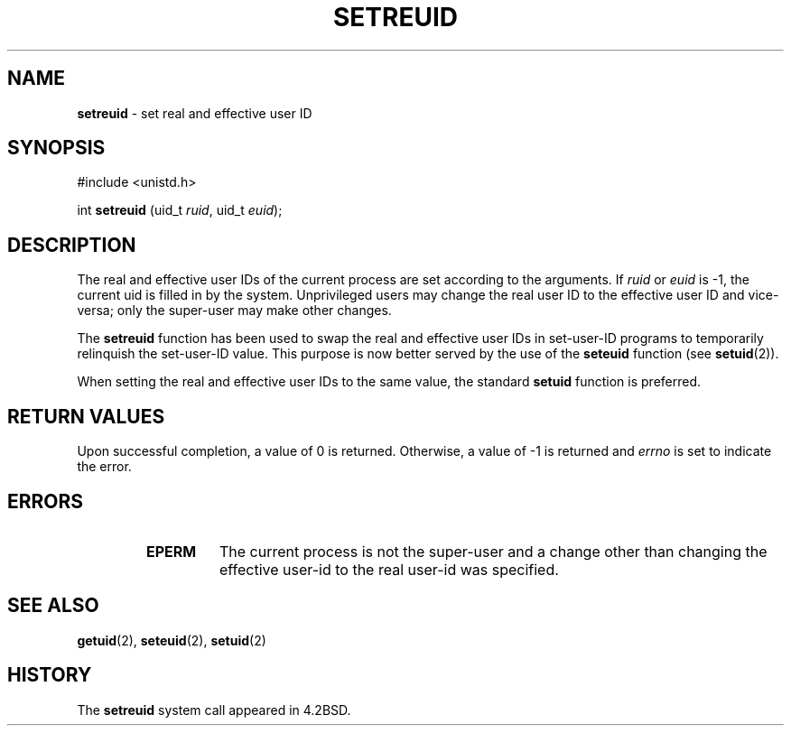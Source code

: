 .\" Copyright (c) 1980, 1991, 1993, 1994
.\"	The Regents of the University of California.  All rights reserved.
.\"
.\" Redistribution and use in source and binary forms, with or without
.\" modification, are permitted provided that the following conditions
.\" are met:
.\" 1. Redistributions of source code must retain the above copyright
.\"    notice, this list of conditions and the following disclaimer.
.\" 2. Redistributions in binary form must reproduce the above copyright
.\"    notice, this list of conditions and the following disclaimer in the
.\"    documentation and/or other materials provided with the distribution.
.\" 3. All advertising materials mentioning features or use of this software
.\"    must display the following acknowledgement:
.\"	This product includes software developed by the University of
.\"	California, Berkeley and its contributors.
.\" 4. Neither the name of the University nor the names of its contributors
.\"    may be used to endorse or promote products derived from this software
.\"    without specific prior written permission.
.\"
.\" THIS SOFTWARE IS PROVIDED BY THE REGENTS AND CONTRIBUTORS ``AS IS'' AND
.\" ANY EXPRESS OR IMPLIED WARRANTIES, INCLUDING, BUT NOT LIMITED TO, THE
.\" IMPLIED WARRANTIES OF MERCHANTABILITY AND FITNESS FOR A PARTICULAR PURPOSE
.\" ARE DISCLAIMED.  IN NO EVENT SHALL THE REGENTS OR CONTRIBUTORS BE LIABLE
.\" FOR ANY DIRECT, INDIRECT, INCIDENTAL, SPECIAL, EXEMPLARY, OR CONSEQUENTIAL
.\" DAMAGES (INCLUDING, BUT NOT LIMITED TO, PROCUREMENT OF SUBSTITUTE GOODS
.\" OR SERVICES; LOSS OF USE, DATA, OR PROFITS; OR BUSINESS INTERRUPTION)
.\" HOWEVER CAUSED AND ON ANY THEORY OF LIABILITY, WHETHER IN CONTRACT, STRICT
.\" LIABILITY, OR TORT (INCLUDING NEGLIGENCE OR OTHERWISE) ARISING IN ANY WAY
.\" OUT OF THE USE OF THIS SOFTWARE, EVEN IF ADVISED OF THE POSSIBILITY OF
.\" SUCH DAMAGE.
.\"
.\"     @(#)setreuid.2	8.2 (Berkeley) 4/16/94
.\"
.TH SETREUID 2 "16 January 1996" GNO "System Calls"
.SH NAME
.BR setreuid
\- set real and effective user ID
.SH SYNOPSIS
.br
#include <unistd.h>
.sp 1
int
\fBsetreuid\fR (uid_t \fIruid\fR, uid_t \fIeuid\fR);
.SH DESCRIPTION
The real and effective user IDs of the
current process are set according to the arguments.
If
.I ruid
or 
.I euid
is -1, the current uid is filled in by the system.
Unprivileged users may change the real user
ID to the effective user ID and vice-versa; only the super-user may
make other changes.
.LP
The
.BR setreuid 
function has been used to swap the real and effective user IDs
in set-user-ID programs to temporarily relinquish the set-user-ID value.
This purpose is now better served by the use of the
.BR seteuid 
function (see
.BR setuid (2)).
.LP
When setting the real and effective user IDs to the same value,
the standard
.BR setuid 
function is preferred.
.SH RETURN VALUES
Upon successful completion, a value of 0 is returned.  Otherwise,
a value of -1 is returned and
.IR errno
is set to indicate the error.
.SH ERRORS
.RS
.IP \fBEPERM\fR
The current process is not the super-user and a change
other than changing the effective user-id to the real user-id
was specified.
.RE
.SH SEE ALSO
.BR getuid (2),
.BR seteuid (2),
.BR setuid (2)
.SH HISTORY
The
.BR setreuid
system call appeared in 4.2BSD.
